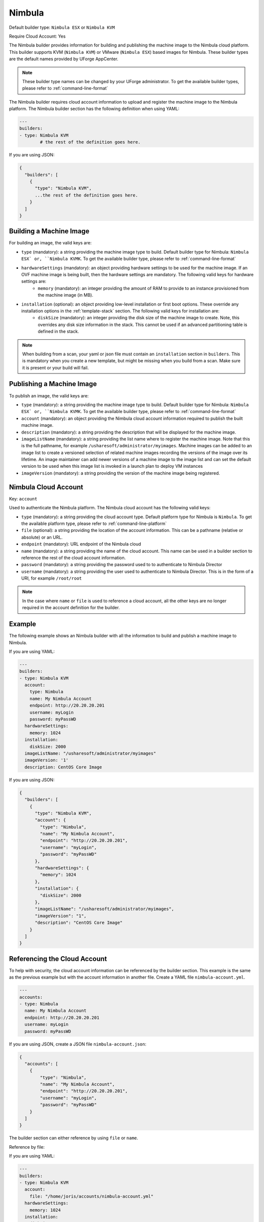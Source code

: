 .. Copyright (c) 2007-2018 UShareSoft, All rights reserved

.. _builder-nimbula:

Nimbula
=======

Default builder type: ``Nimbula ESX`` or ``Nimbula KVM``

Require Cloud Account: Yes

The Nimbula builder provides information for building and publishing the machine image to the Nimbula cloud platform. This builder supports KVM (``Nimbula KVM``) or VMware (``Nimbula ESX``) based images for Nimbula.
These builder types are the default names provided by UForge AppCenter.

.. note:: These builder type names can be changed by your UForge administrator. To get the available builder types, please refer to :ref:`command-line-format`

The Nimbula builder requires cloud account information to upload and register the machine image to the Nimbula platform.
The Nimbula builder section has the following definition when using YAML:

.. code-block:: yaml

	---
	builders:
	- type: Nimbula KVM
		# the rest of the definition goes here.

If you are using JSON:

.. code-block:: javascript

	{
	  "builders": [
	    {
	      "type": "Nimbula KVM",
	      ...the rest of the definition goes here.
	    }
	  ]
	}

Building a Machine Image
------------------------

For building an image, the valid keys are:

* ``type`` (mandatory): a string providing the machine image type to build. Default builder type for Nimbula: ``Nimbula ESX` or, ``Nimbula KVMK``. To get the available builder type, please refer to :ref:`command-line-format`
* ``hardwareSettings`` (mandatory): an object providing hardware settings to be used for the machine image. If an OVF machine image is being built, then the hardware settings are mandatory. The following valid keys for hardware settings are:
	* ``memory`` (mandatory): an integer providing the amount of RAM to provide to an instance provisioned from the machine image (in MB).
* ``installation`` (optional): an object providing low-level installation or first boot options. These override any installation options in the :ref:`template-stack` section. The following valid keys for installation are:
	* ``diskSize`` (mandatory): an integer providing the disk size of the machine image to create. Note, this overrides any disk size information in the stack. This cannot be used if an advanced partitioning table is defined in the stack.

.. note:: When building from a scan, your yaml or json file must contain an ``installation`` section in ``builders``. This is mandatory when you create a new template, but might be missing when you build from a scan. Make sure it is present or your build will fail.

Publishing a Machine Image
--------------------------

To publish an image, the valid keys are:

* ``type`` (mandatory): a string providing the machine image type to build. Default builder type for Nimbula: ``Nimbula ESX` or, ``Nimbula KVMK``. To get the available builder type, please refer to :ref:`command-line-format`
* ``account`` (mandatory): an object providing the Nimbula cloud account information required to publish the built machine image.
* ``description`` (mandatory): a string providing the description that will be displayed for the machine image.
* ``imageListName`` (mandatory): a string providing the list name where to register the machine image. Note that this is the full pathname, for example ``/usharesoft/administrator/myimages``. Machine images can be added to an image list to create a versioned selection of related machine images recording the versions of the image over its lifetime. An image maintainer can add newer versions of a machine image to the image list and can set the default version to be used when this image list is invoked in a launch plan to deploy VM instances
* ``imageVersion`` (mandatory): a string providing the version of the machine image being registered.

Nimbula Cloud Account
---------------------

Key: ``account``

Used to authenticate the Nimbula platform.
The Nimbula cloud account has the following valid keys:

* ``type`` (mandatory): a string providing the cloud account type. Default platform type for Nimbula is ``Nimbula``. To get the available platform type, please refer to :ref:`command-line-platform`
* ``file`` (optional): a string providing the location of the account information. This can be a pathname (relative or absolute) or an URL.
* ``endpoint`` (mandatory): URL endpoint of the Nimbula cloud
* ``name`` (mandatory): a string providing the name of the cloud account. This name can be used in a builder section to reference the rest of the cloud account information.
* ``password`` (mandatory): a string providing the password used to to authenticate to Nimbula Director
* ``username`` (mandatory): a string providing the user used to authenticate to Nimbula Director. This is in the form of a URI, for example ``/root/root``

.. note:: In the case where ``name`` or ``file`` is used to reference a cloud account, all the other keys are no longer required in the account definition for the builder.

Example
-------

The following example shows an Nimbula builder with all the information to build and publish a machine image to Nimbula.

If you are using YAML:

.. code-block:: yaml

	---
	builders:
	- type: Nimbula KVM
	  account:
	    type: Nimbula
	    name: My Nimbula Account
	    endpoint: http://20.20.20.201
	    username: myLogin
	    password: myPassWD
	  hardwareSettings:
	    memory: 1024
	  installation:
	    diskSize: 2000
	  imageListName: "/usharesoft/administrator/myimages"
	  imageVersion: '1'
	  description: CentOS Core Image

If you are using JSON:

.. code-block:: json

	{
	  "builders": [
	    {
	      "type": "Nimbula KVM",
	      "account": {
	        "type": "Nimbula",
	        "name": "My Nimbula Account",
	        "endpoint": "http://20.20.20.201",
	        "username": "myLogin",
	        "password": "myPassWD"
	      },
	      "hardwareSettings": {
	        "memory": 1024
	      },
	      "installation": {
	        "diskSize": 2000
	      },
	      "imageListName": "/usharesoft/administrator/myimages",
	      "imageVersion": "1",
	      "description": "CentOS Core Image"
	    }
	  ]
	}

Referencing the Cloud Account
-----------------------------

To help with security, the cloud account information can be referenced by the builder section. This example is the same as the previous example but with the account information in another file. Create a YAML file ``nimbula-account.yml``.

.. code-block:: yaml

	---
	accounts:
	- type: Nimbula
	  name: My Nimbula Account
	  endpoint: http://20.20.20.201
	  username: myLogin
	  password: myPassWD


If you are using JSON, create a JSON file ``nimbula-account.json``:

.. code-block:: json

	{
	  "accounts": [
	    {
	        "type": "Nimbula",
	        "name": "My Nimbula Account",
	        "endpoint": "http://20.20.20.201",
	        "username": "myLogin",
	        "password": "myPassWD"
	    }
	  ]
	}

The builder section can either reference by using ``file`` or ``name``.

Reference by file:

If you are using YAML:

.. code-block:: yaml

	---
	builders:
	- type: Nimbula KVM
	  account:
	    file: "/home/joris/accounts/nimbula-account.yml"
	  hardwareSettings:
	    memory: 1024
	  installation:
	    diskSize: 2000
	  imageListName: "/usharesoft/administrator/myimages"
	  imageVersion: '1'
	  description: CentOS Core Image

If you are using JSON:

.. code-block:: json

	{
	  "builders": [
	    {
	      "type": "Nimbula KVM",
	      "account": {
	        "file": "/home/joris/accounts/nimbula-account.json"
	      },
	      "hardwareSettings": {
	        "memory": 1024
	      },
	      "installation": {
	        "diskSize": 2000
	      },
	      "imageListName": "/usharesoft/administrator/myimages",
	      "imageVersion": "1",
	      "description": "CentOS Core Image"
	    }
	  ]
	}

Reference by name, note the cloud account must already be created by using ``account create``.

If you are using YAML:

.. code-block:: yaml

	---
	builders:
	- type: Nimbula KVM
	  account:
	    name: My Nimbula Account
	  hardwareSettings:
	    memory: 1024
	  installation:
	    diskSize: 2000
	  imageListName: "/usharesoft/administrator/myimages"
	  imageVersion: '1'
	  description: CentOS Core Image

If you are using JSON:

.. code-block:: json

	{
	  "builders": [
	    {
	      "type": "Nimbula KVM",
	      "account": {
	        "name": "My Nimbula Account"
	      },
	      "hardwareSettings": {
	        "memory": 1024
	      },
	      "installation": {
	        "diskSize": 2000
	      },
	      "imageListName": "/usharesoft/administrator/myimages",
	      "imageVersion": "1",
	      "description": "CentOS Core Image"
	    }
	  ]
	}
